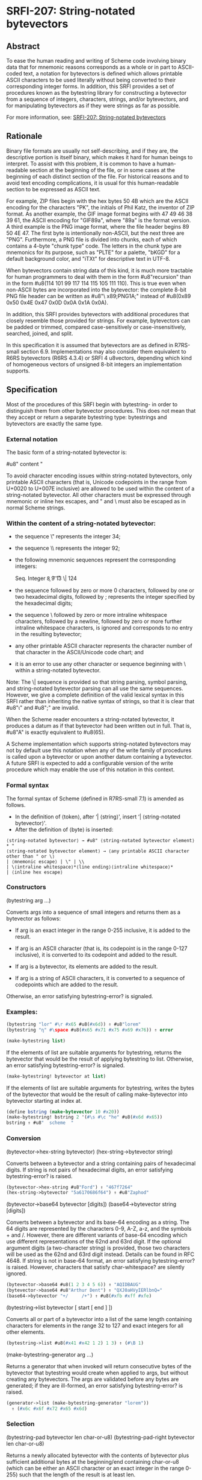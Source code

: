 * SRFI-207: String-notated bytevectors
** Abstract
To ease the human reading and writing of Scheme code involving binary data that for mnemonic reasons corresponds as a whole or in part to ASCII-coded text, a notation for bytevectors is defined which allows printable ASCII characters to be used literally without being converted to their corresponding integer forms. In addition, this SRFI provides a set of procedures known as the bytestring library for constructing a bytevector from a sequence of integers, characters, strings, and/or bytevectors, and for manipulating bytevectors as if they were strings as far as possible.

For more information, see: [[https://srfi.schemers.org/srfi-207/][SRFI-207: String-notated bytevectors]]
** Rationale
Binary file formats are usually not self-describing, and if they are, the descriptive portion is itself binary, which makes it hard for human beings to interpret. To assist with this problem, it is common to have a human-readable section at the beginning of the file, or in some cases at the beginning of each distinct section of the file. For historical reasons and to avoid text encoding complications, it is usual for this human-readable section to be expressed as ASCII text.

For example, ZIP files begin with the hex bytes 50 4B which are the ASCII encoding for the characters "PK", the initials of Phil Katz, the inventor of ZIP format. As another example, the GIF image format begins with 47 49 46 38 39 61, the ASCII encoding for "GIF89a", where "89a" is the format version. A third example is the PNG image format, where the file header begins 89 50 4E 47. The first byte is intentionally non-ASCII, but the next three are "PNG". Furthermore, a PNG file is divided into chunks, each of which contains a 4-byte "chunk type" code. The letters in the chunk type are mnemonics for its purpose, such as "PLTE" for a palette, "bKGD" for a default background color, and "iTXt" for descriptive text in UTF-8.

When bytevectors contain string data of this kind, it is much more tractable for human programmers to deal with them in the form #u8"recursion" than in the form #u8(114 101 99 117 114 115 105 111 110). This is true even when non-ASCII bytes are incorporated into the bytevector: the complete 8-bit PNG file header can be written as #u8"\ x89;PNG\r\n\x1A;\n" instead of #u8(0x89 0x50 0x4E 0x47 0x0D 0x0A 0x1A 0x0A).

In addition, this SRFI provides bytevectors with additional procedures that closely resemble those provided for strings. For example, bytevectors can be padded or trimmed, compared case-sensitively or case-insensitively, searched, joined, and split.

In this specification it is assumed that bytevectors are as defined in R7RS-small section 6.9. Implementations may also consider them equivalent to R6RS bytevectors (R6RS 4.3.4) or SRFI 4 u8vectors, depending which kind of homogeneous vectors of unsigned 8-bit integers an implementation supports.
** Specification
Most of the procedures of this SRFI begin with bytestring- in order to distinguish them from other bytevector procedures. This does not mean that they accept or return a separate bytestring type: bytestrings and bytevectors are exactly the same type.
*** External notation
The basic form of a string-notated bytevector is:

    #u8" content "

To avoid character encoding issues within string-notated bytevectors, only printable ASCII characters (that is, Unicode codepoints in the range from U+0020 to U+007E inclusive) are allowed to be used within the content of a string-notated bytevector. All other characters must be expressed through mnemonic or inline hex escapes, and " and \ must also be escaped as in normal Scheme strings.
*** Within the content of a string-notated bytevector:

  * the sequence \" represents the integer 34;
  * the sequence \\ represents the integer 92;
  * the following mnemonic sequences represent the corresponding integers:

    Seq.  Integer
    \a    7
    \b    8
    \t    9
    \n    10
    \r    13
    \|    124

  * the sequence \x followed by zero or more 0 characters, followed by one or two hexadecimal digits, followed by ; represents the integer specified by the hexadecimal
    digits;
  * the sequence \ followed by zero or more intraline whitespace characters, followed by a newline, followed by zero or more further intraline whitespace characters, is
    ignored and corresponds to no entry in the resulting bytevector;
  * any other printable ASCII character represents the character number of that character in the ASCII/Unicode code chart; and
  * it is an error to use any other character or sequence beginning with \ within a string-notated bytevector.

Note: The \| sequence is provided so that string parsing, symbol parsing, and string-notated bytevector parsing can all use the same sequences. However, we give a complete definition of the valid lexical syntax in this SRFI rather than inheriting the native syntax of strings, so that it is clear that #u8"ι" and #u8"\xE000;" are invalid.

When the Scheme reader encounters a string-notated bytevector, it produces a datum as if that bytevector had been written out in full. That is, #u8"A" is exactly equivalent to #u8(65).

A Scheme implementation which supports string-notated bytevectors may not by default use this notation when any of the write family of procedures is called upon a bytevector or upon another datum containing a bytevector. A future SRFI is expected to add a configurable version of the write procedure which may enable the use of this notation in this context.
*** Formal syntax
The formal syntax of Scheme (defined in R7RS-small 7.1) is amended as follows.

  * In the definition of ⟨token⟩, after ‘| ⟨string⟩', insert ‘| ⟨string-notated bytevector⟩'.
  * After the definition of ⟨byte⟩ is inserted:

#+BEGIN_EXAMPLE
⟨string-notated bytevector⟩ → #u8" ⟨string-notated bytevector element⟩* "
⟨string-notated bytevector element⟩ → ⟨any printable ASCII character other than " or \⟩
| ⟨mnemonic escape⟩ | \" | \\
| \⟨intraline whitespace⟩*⟨line ending⟩⟨intraline whitespace⟩*
| ⟨inline hex escape⟩
#+END_EXAMPLE
*** Constructors
(bytestring arg …)

Converts args into a sequence of small integers and returns them as a bytevector as follows:

  * If arg is an exact integer in the range 0-255 inclusive, it is added to the result.

  * If arg is an ASCII character (that is, its codepoint is in the range 0-127 inclusive), it is converted to its codepoint and added to the result.

  * If arg is a bytevector, its elements are added to the result.

  * If arg is a string of ASCII characters, it is converted to a sequence of codepoints which are added to the result.

Otherwise, an error satisfying bytestring-error? is signaled.
*** Examples:
#+BEGIN_SRC scheme
(bytestring "lor" #\r #x65 #u8(#x6d)) ⇑ #u8"lorem"
(bytestring "η" #\space #u8(#x65 #x71 #x75 #x69 #x76)) ⇑ error

(make-bytestring list)
#+END_SRC

If the elements of list are suitable arguments for bytestring, returns the bytevector that would be the result of applying bytestring to list. Otherwise, an error satisfying bytestring-error? is signaled.

#+BEGIN_SRC scheme
(make-bytestring! bytevector at list)
#+END_SRC

If the elements of list are suitable arguments for bytestring, writes the bytes of the bytevector that would be the result of calling make-bytevector into bytevector starting at index at.

#+BEGIN_SRC scheme
(define bstring (make-bytevector 10 #x20))
(make-bytestring! bstring 2 '(#\s #\c "he" #u8(#x6d #x65))
bstring ⇑ #u8"  scheme  "
#+END_SRC
*** Conversion
(bytevector->hex-string bytevector)
(hex-string->bytevector string)

Converts between a bytevector and a string containing pairs of hexadecimal digits. If string is not pairs of hexadecimal digits, an error satisfying bytestring-error? is raised.

#+BEGIN_SRC scheme
(bytevector->hex-string #u8"Ford") ⇑ "467f7264"
(hex-string->bytevector "5a6170686f64") ⇑ #u8"Zaphod"
#+END_SRC

(bytevector->base64 bytevector [digits])
(base64->bytevector string [digits])

Converts between a bytevector and its base-64 encoding as a string. The 64 digits are represented by the characters 0-9, A-Z, a-z, and the symbols + and /. However, there are different variants of base-64 encoding which use different representations of the 62nd and 63rd digit. If the optional argument digits (a two-character string) is provided, those two characters will be used as the 62nd and 63rd digit instead. Details can be found in RFC 4648. If string is not in base-64 format, an error satisfying bytestring-error? is raised. However, characters that satisfy char-whitespace? are silently ignored.

#+BEGIN_SRC scheme
(bytevector->base64 #u8(1 2 3 4 5 6)) ⇑ "AQIDBAUG"
(bytevector->base64 #u8"Arthur Dent") ⇑ "QXJ0aHVyIERlbnQ="
(base64->bytevector "+/     /+") ⇑ #u8(#xfb #xff #xfe)
#+END_SRC

(bytestring->list bytevector [ start [ end ] ])

Converts all or part of a bytevector into a list of the same length containing characters for elements in the range 32 to 127 and exact integers for all other elements.

#+BEGIN_SRC scheme
(bytestring->list #u8(#x41 #x42 1 2) 1 3) ⇑ (#\B 1)
#+END_SRC

(make-bytestring-generator arg …)

Returns a generator that when invoked will return consecutive bytes of the bytevector that bytestring would create when applied to args, but without creating any
bytevectors. The args are validated before any bytes are generated; if they are ill-formed, an error satisfying bytestring-error? is raised.

#+BEGIN_SRC scheme
(generator->list (make-bytestring-generator "lorem"))
  ⇑ (#x6c #x6f #x72 #x65 #x6d)
#+END_SRC
*** Selection

(bytestring-pad bytevector len char-or-u8)
(bytestring-pad-right bytevector len char-or-u8)

Returns a newly allocated bytevector with the contents of bytevector plus sufficient additional bytes at the beginning/end containing char-or-u8 (which can be either an ASCII character or an exact integer in the range 0-255) such that the length of the result is at least len.

#+BEGIN_SRC scheme
(bytestring-pad #u8"Zaphod" 10 #\_) ⇑ #u8"____Zaphod"
(bytestring-pad-right #u8(#x80 #x7f) 8 0) ⇑ #u8(#x80 #x7f 0 0 0 0 0 0)
#+END_SRC

(bytestring-trim bytevector pred)
(bytestring-trim-right bytevector pred)
(bytestring-trim-both bytevector pred)

Returns a newly allocated bytevector with the contents of bytevector, except that consecutive bytes at the beginning / the end / both the beginning and the end that satisfy pred are not included.

#+BEGIN_SRC scheme
(bytestring-trim #u8"   Trillian" (lambda (b) (= b #x20)))
  ⇑ #u8"Trillian"
(bytestring-trim-both #u8(0 0 #x80 #x7f 0 0 0) zero?) ⇑ #u8(#x80 #x7f)
#+END_SRC
*** Replacement

(bytestring-replace bytevector1 bytevector2 start1 end1 [start2 end2])

Returns a newly allocated bytevector with the contents of bytevector1, except that the bytes indexed by start1 and end1 are not included but are replaced by the bytes of bytevector2 indexed by start2 and end2.

#+BEGIN_SRC scheme
(bytestring-replace #u8"Vogon torture" #u8"poetry" 6 13)
  ⇑ #u8"Vogon poetry"
#+END_SRC
*** Comparison
To compare bytevectors for equality, use the procedure bytevector=? from either the R6RS library (rnrs bytevectors) or the equivalent R7RS library (scheme bytevector).

(bytestring<? bytevector1 bytevector2)
(bytestring>? bytevector1 bytevector2)
(bytestring<=? bytevector1 bytevector2)
(bytestring>=? bytevector1 bytevector2)

Returns #t if bytevector1 is less than / greater than / less than or equal to / greater than or equal to bytevector2. Comparisons are lexicographical: shorter bytevectors compare before longer ones, all elements being equal.

#+BEGIN_SRC scheme
(bytestring<? #u8"Heart Of Gold" #u8"Heart of Gold") ⇑ #t
(bytestring<=? #u8(#x81 #x95) #u8(#x80 #xa0)) ⇑ #f
(bytestring>? #u8(1 2 3) #u8(1 2)) ⇑ #t
#+END_SRC
*** Searching
(bytestring-index bytevector pred [start [end]])
(bytestring-index-right bytevector pred [start [end]])

Searches bytevector from start to end / from end to start for the first byte that satisfies pred, and returns the index into bytevector containing that byte. In either direction, start is inclusive and end is exclusive. If there are no such bytes, returns #f.

#+BEGIN_SRC scheme
(bytestring-index #u8(#x65 #x72 #x83 #x6f) (lambda (b) (> b #x7f))) ⇑ 2
(bytestring-index #u8"Beeblebrox" (lambda (b) (> b #x7f))) ⇑ #f
(bytestring-index-right #u8"Zaphod" odd?) ⇑ 4
#+END_SRC

(bytestring-break bytevector pred)
(bytestring-span bytevector pred)

Returns two values, a bytevector containing the maximal sequence of characters (searching from the beginning of bytevector to the end) that do not satisfy / do satisfy pred, and another bytevector containing the remaining characters.

#+BEGIN_SRC scheme
(bytestring-break #u8(#x50 #x4b 0 0 #x1 #x5) zero?)
  ⇑ #u8(#x50 #x4b)
    #u8(0 0 #x1 #x5)
(bytestring-span #u8"ABCDefg" (lambda (b) (and (> b 40) (< b 91))))
  ⇑ #u8"ABCD"
    #u8"efg"
#+END_SRC
*** Joining and splitting
(bytestring-join bytevector-list delimiter [grammar])

Pastes the bytevectors in bytevector-list together using the delimiter, which can be anything suitable as an argument to bytestring. The grammar argument is a symbol that
determines how the delimiter is used, and defaults to infix. It is an error for grammar to be any symbol other than these four:

  * infix means an infix or separator grammar: inserts the delimiter between list elements. An empty list will produce an empty bytevector.
  * strict-infix means the same as infix if the list is non-empty, but will signal an error satisfying bytestring-error? if given an empty list.
  * suffix means a suffix or terminator grammar: inserts the delimiter after every list element.
  * prefix means a prefix grammar: inserts the delimiter before every list element.

    #+BEGIN_SRC scheme
(bytestring-join '(#u8"Heart" #u8"of" #u8"Gold") #x20) ⇑ #u8"Heart of Gold"
(bytestring-join '(#u8(#xef #xbb) #u8(#xbf)) 0 'prefix) ⇑ #u8(0 #xef #xbb 0 #xbf)
(bytestring-join '() 0 'strict-infix) ⇑ error
#+END_SRC

(bytestring-split bytevector delimiter [grammar])

Divides the elements of bytevector and returns a list of newly allocated bytevectors using the delimiter (an ASCII character or exact integer in the range 0-255 inclusive). Delimiter bytes are not included in the result bytevectors.

The grammar argument is used to control how bytevector is divided. It has the same default and meaning as in bytestring-join, except that infix and strict-infix mean the same thing. That is, if grammar is prefix or suffix, then ignore any delimiter in the first or last position of bytevector respectively.

#+BEGIN_SRC scheme
(bytestring-split #u8"Beeblebrox" #x62) ⇑ (#u8"Bee" #u8"le" #u8"rox")
(bytestring-split #u8(1 0 2 0) 0 'suffix) ⇑ (#u8(1) #u8(2))
#+END_SRC
*** I/O
(read-textual-bytestring  prefix [ port ])

Reads a string in the external format described in this SRFI from port and return it as a bytevector. If the prefix argument is false, this procedure assumes that "#u8" has already been read from port. If port is omitted, it defaults to the value of (current-input-port). If the characters read are not in the external format, an error satisfying bytestring-error? is raised.

#+BEGIN_SRC scheme
(call-with-port (open-input-string "#u8\"AB\\xad;\\xf0;\\x0d;CD\"")
                (lambda (port)
                  (read-textual-bytestring #t port)))
  ⇑ #u8(#x41 #x42 #xad #xf0 #x0d #x43 #x44)
#+END_SRC

(write-textual-bytestring bytevector [ port ])

Writes bytevector in the external format described in this SRFI to port. Bytes representing non-graphical ASCII characters are unencoded: all other bytes are encoded with a single letter if possible, otherwise with a \x escape. If port is omitted, it defaults to the value of (current-output-port).

#+BEGIN_SRC scheme
(call-with-port (open-output-string)
                (lambda (port)
                  (write-textual-bytestring
                   #u8(#x9 #x41 #x72 #x74 #x68 #x75 #x72 #xa)
                   port)
                  (get-output-string port)))
  ⇑ "#u8\"\\tArthur\\n\""
#+END_SRC

(write-binary-bytestring port arg …)

Outputs each arg to the binary output port port using the same interpretations as bytestring, but without creating any bytevectors. The args are validated before any bytes are written to port; if they are ill-formed, an error satisfying bytestring-error? is raised.

#+BEGIN_SRC scheme
(call-with-port (open-output-bytevector)
                (lambda (port)
                  (write-binary-bytestring port #\Z #x61 #x70 "hod")
                  (get-output-bytevector port)))
  ⇑ #u8"Zaphod"
#+END_SRC
*** Exception
(bytestring-error? obj)

Returns #t if obj is an object signaled by any of the following procedures, in the circumstances described above:

  * bytestring
  * hex-string->bytestring
  * base64->bytestring
  * make-bytestring
  * make-bytestring!
  * bytestring-join
  * read-textual-bytestring
  * write-binary-bytestring
  * make-bytestring-generator
** Implementation
There is a sample implementation of the procedures, but not the notation, in the repository of this SRFI.
** Acknowledgements
Daphne Preston-Kendal devised the string notation for bytevectors; John Cowan, the procedure library; Wolfgang Corcoran-Mathe, the sample implementation of the procedures.

The notation is inspired by the notation used in Python since version 2.6 for bytes objects, which are fundamentally similar in purpose to Scheme bytevectors, especially in R7RS. In addition, many of the procedures are closely analogous to those of SRFI 152.

Thanks is also due to the participants in the SRFI mailing list. In particular: Lassi Kortela corrected an embarrassing technical error; Marc Nieper-Wißkirchen explained why the write procedure ought not to be allowed to use this notation by default.
** Authors
*** by Daphne Preston-Kendal (external notation), John Cowan (procedure design), Wolfgang Corcoran-Mathe (implementation)
*** Ported to Chicken Scheme 5 by Sergey Goldgaber
** Copyright
© 2020 Daphne Preston-Kendal, John Cowan, and Wolfgang Corcoran-Mathe.

Permission is hereby granted, free of charge, to any person obtaining a copy of this software and associated documentation files (the "Software"), to deal in the Software without restriction, including without limitation the rights to use, copy, modify, merge, publish, distribute, sublicense, and/or sell copies of the Software, and to permit persons to whom the Software is furnished to do so, subject to the following conditions:

The above copyright notice and this permission notice (including the next paragraph) shall be included in all copies or substantial portions of the Software.

THE SOFTWARE IS PROVIDED "AS IS", WITHOUT WARRANTY OF ANY KIND, EXPRESS OR IMPLIED, INCLUDING BUT NOT LIMITED TO THE WARRANTIES OF MERCHANTABILITY, FITNESS FOR A PARTICULAR PURPOSE AND NONINFRINGEMENT. IN NO EVENT SHALL THE AUTHORS OR COPYRIGHT HOLDERS BE LIABLE FOR ANY CLAIM, DAMAGES OR OTHER LIABILITY, WHETHER IN AN ACTION OF CONTRACT, TORT OR OTHERWISE, ARISING FROM, OUT OF OR IN CONNECTION WITH THE SOFTWARE OR THE USE OR OTHER DEALINGS IN THE SOFTWARE.
** Version history
*** 0.1 - Ported to Chicken Scheme 5
